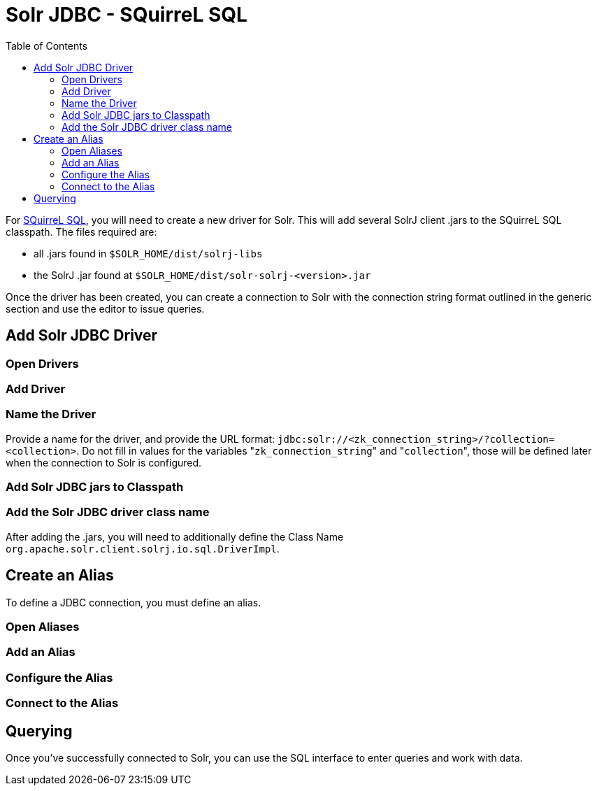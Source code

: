 Solr JDBC - SQuirreL SQL
========================
:toc:
:page-shortname: solr-jdbc-squirrel-sql
:page-permalink: solr-jdbc-squirrel-sql.html

toc::[]

For http://squirrel-sql.sourceforge.net[SQuirreL SQL], you will need to create a new driver for Solr. This will add several SolrJ client .jars to the SQuirreL SQL classpath. The files required are:

* all .jars found in `$SOLR_HOME/dist/solrj-libs`
* the SolrJ .jar found at `$SOLR_HOME/dist/solr-solrj-<version>.jar`

Once the driver has been created, you can create a connection to Solr with the connection string format outlined in the generic section and use the editor to issue queries.

[[SolrJDBC-SQuirreLSQL-AddSolrJDBCDriver]]
== Add Solr JDBC Driver

[[SolrJDBC-SQuirreLSQL-OpenDrivers]]
=== Open Drivers

[[SolrJDBC-SQuirreLSQL-AddDriver]]
=== Add Driver

[[SolrJDBC-SQuirreLSQL-NametheDriver]]
=== Name the Driver

Provide a name for the driver, and provide the URL format: `jdbc:solr://<zk_connection_string>/?collection=<collection>`. Do not fill in values for the variables "`zk_connection_string`" and "`collection`", those will be defined later when the connection to Solr is configured.

[[SolrJDBC-SQuirreLSQL-AddSolrJDBCjarstoClasspath]]
=== Add Solr JDBC jars to Classpath

[[SolrJDBC-SQuirreLSQL-AddtheSolrJDBCdriverclassname]]
=== Add the Solr JDBC driver class name

After adding the .jars, you will need to additionally define the Class Name `org.apache.solr.client.solrj.io.sql.DriverImpl`.

[[SolrJDBC-SQuirreLSQL-CreateanAlias]]
== Create an Alias

To define a JDBC connection, you must define an alias.

[[SolrJDBC-SQuirreLSQL-OpenAliases]]
=== Open Aliases

[[SolrJDBC-SQuirreLSQL-AddanAlias]]
=== Add an Alias

[[SolrJDBC-SQuirreLSQL-ConfiguretheAlias]]
=== Configure the Alias

[[SolrJDBC-SQuirreLSQL-ConnecttotheAlias]]
=== Connect to the Alias

[[SolrJDBC-SQuirreLSQL-Querying]]
== Querying

Once you've successfully connected to Solr, you can use the SQL interface to enter queries and work with data.
